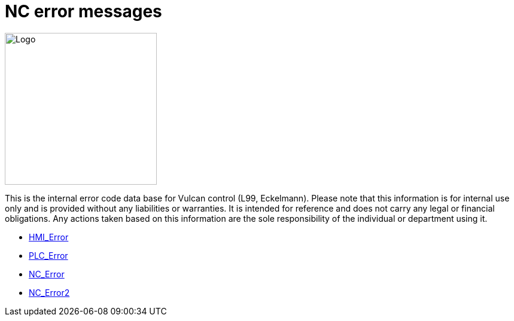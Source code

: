 = NC error messages
:imagesdir: img


image::logo-trumpf.png[Logo,width=254,float=right]

This is the internal error code data base for Vulcan control (L99, Eckelmann). Please note that this information is for internal use only and is provided without any liabilities or warranties. It is intended for reference and does not carry any legal or financial obligations. Any actions taken based on this information are the sole responsibility of the individual or department using it.

* xref:../HMI_Error/index#[HMI_Error]

* xref:../PLC_Error/index#[PLC_Error]

* xref:../NC_Error/index#[NC_Error]

* xref:../NC_Error2/index#[NC_Error2]

